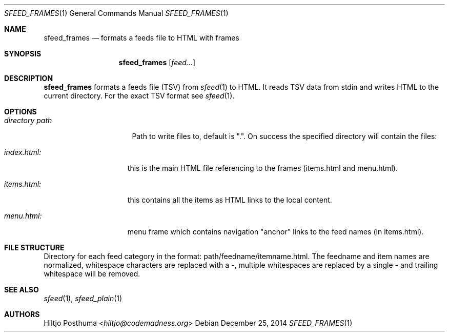 .Dd December 25, 2014
.Dt SFEED_FRAMES 1
.Os
.Sh NAME
.Nm sfeed_frames
.Nd formats a feeds file to HTML with frames
.Sh SYNOPSIS
.Nm
.Op Ar feed...
.Sh DESCRIPTION
.Nm
formats a feeds file (TSV) from
.Xr sfeed 1
to HTML. It reads TSV data from stdin and writes HTML to the current
directory. For the exact TSV format see
.Xr sfeed 1 .
.Sh OPTIONS
.Bl -tag -width 14n
.It Ar directory path
Path to write files to, default is ".". On success the specified directory will
contain the files:
.El
.Bl -tag -width 13n
.It Ar index.html:
this is the main HTML file referencing to the frames (items.html and
menu.html).
.It Ar items.html:
this contains all the items as HTML links to the local content.
.It Ar menu.html:
menu frame which contains navigation "anchor" links to the feed names
(in items.html).
.El
.Sh FILE STRUCTURE
Directory for each feed category in the format: path/feedname/itemname.html.
The feedname and item names are normalized, whitespace characters are replaced
with a \-, multiple whitespaces are replaced by a single \- and trailing
whitespace will be removed.
.Sh SEE ALSO
.Xr sfeed 1 ,
.Xr sfeed_plain 1
.Sh AUTHORS
.An Hiltjo Posthuma Aq Mt hiltjo@codemadness.org
